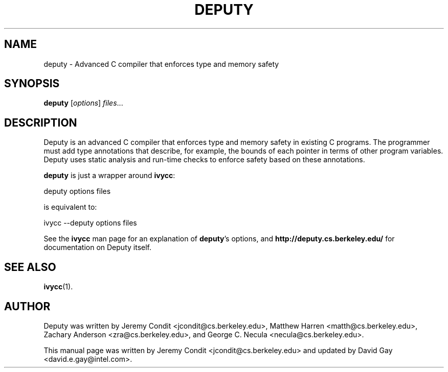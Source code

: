 .\"                                      Hey, EMACS: -*- nroff -*-
.TH DEPUTY 1 "July 22, 2008"
.SH NAME
deputy \- Advanced C compiler that enforces type and memory safety
.SH SYNOPSIS
.B deputy
.RI [ options ] " files" ...
.SH DESCRIPTION
Deputy is an advanced C compiler that enforces type and memory safety
in existing C programs.  The programmer must add type annotations that
describe, for example, the bounds of each pointer in terms of other
program variables.  Deputy uses static analysis and run-time checks to
enforce safety based on these annotations.
.PP
\fBdeputy\fR is just a wrapper around \fBivycc\fR:

  deputy options files

is equivalent to:

  ivycc --deputy options files

See the \fBivycc\fR man page for an explanation of \fBdeputy\fR's
options, and \fBhttp://deputy.cs.berkeley.edu/\fR for documentation on
Deputy itself.
.SH SEE ALSO
.BR ivycc (1).
.SH AUTHOR
Deputy was written by Jeremy Condit <jcondit@cs.berkeley.edu>, Matthew
Harren <matth@cs.berkeley.edu>, Zachary Anderson <zra@cs.berkeley.edu>,
and George C. Necula <necula@cs.berkeley.edu>.
.PP
This manual page was written by Jeremy Condit <jcondit@cs.berkeley.edu> and
updated by David Gay <david.e.gay@intel.com>.

